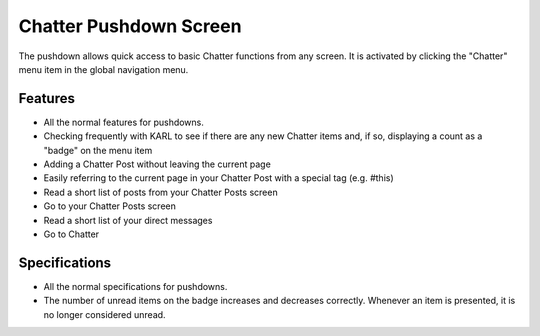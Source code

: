 =======================
Chatter Pushdown Screen
=======================

The pushdown allows quick access to basic Chatter functions from any
screen. It is activated by clicking the "Chatter" menu item in the
global navigation menu.

Features
========

- All the normal features for pushdowns.

- Checking frequently with KARL to see if there are any new Chatter
  items and, if so, displaying a count as a "badge" on the menu item

- Adding a Chatter Post without leaving the current page

- Easily referring to the current page in your Chatter Post with a
  special tag (e.g. #this)

- Read a short list of posts from your Chatter Posts screen

- Go to your Chatter Posts screen

- Read a short list of your direct messages

- Go to Chatter

Specifications
==============

- All the normal specifications for pushdowns.

- The number of unread items on the badge increases and decreases
  correctly. Whenever an item is presented, it is no longer considered
  unread.
